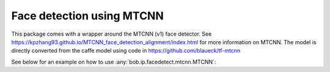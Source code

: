 
.. _bob.ip.facedetect.mtcnn:

============================
 Face detection using MTCNN
============================

This package comes with a wrapper around the MTCNN (v1) face detector. See
https://kpzhang93.github.io/MTCNN_face_detection_alignment/index.html for more
information on MTCNN. The model is directly converted from the caffe model using code in
https://github.com/blaueck/tf-mtcnn

See below for an example on how to use
:any:`bob.ip.facedetect.mtcnn.MTCNN`:

.. plot:: plot/detect_faces_mtcnn.py
   :include-source: True

